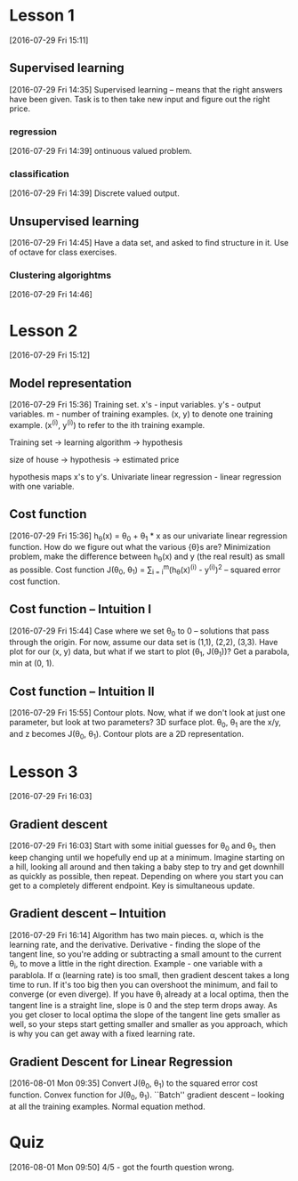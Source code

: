 * Lesson 1
[2016-07-29 Fri 15:11]
** Supervised learning
[2016-07-29 Fri 14:35]
Supervised learning -- means that the right answers have been given. Task is to then take new input and figure out the right price.
*** regression
[2016-07-29 Fri 14:39]
ontinuous valued problem.
*** classification
[2016-07-29 Fri 14:39]
Discrete valued output.
** Unsupervised learning
[2016-07-29 Fri 14:45]
Have a data set, and asked to find structure in it. Use of octave for class exercises. 
*** Clustering algorightms
[2016-07-29 Fri 14:46]
* Lesson 2
[2016-07-29 Fri 15:12]
** Model representation
[2016-07-29 Fri 15:36]
Training set. x's - input variables. y's - output variables. m - number of training examples. (x, y) to denote one training example. (x^(i), y^(i)) to refer to the ith training example.

Training set -> learning algorithm -> hypothesis

size of house -> hypothesis -> estimated price

hypothesis maps x's to y's. Univariate linear regression - linear regression with one variable.
** Cost function
[2016-07-29 Fri 15:36]
h_{\theta}(x) = \theta_{0} + \theta_{1} * x as our univariate linear regression function. How do we figure out what the various {\theta}s are? Minimization problem, make the difference between h_{\theta}(x) and y (the real result) as small as possible. Cost function J(\theta_{0}, \theta_{1}) = \frac{1}{2m} \sum_{i = i}^{m}(h_{\theta}(x)^(i) - y^(i))^{2} -- squared error cost function. 
** Cost function -- Intuition I
[2016-07-29 Fri 15:44]
Case where we set \theta_{0} to 0 -- solutions that pass through the origin. For now, assume our data set is (1,1), (2,2), (3,3). Have plot for our (x, y) data, but what if we start to plot (\theta_{1}, J(\theta_{1}))? Get a parabola, min at (0, 1).
** Cost function -- Intuition II
[2016-07-29 Fri 15:55]
Contour plots. Now, what if we don't look at just one parameter, but look at two parameters? 3D surface plot. \theta_{0}, \theta_{1} are the x/y, and z becomes J(\theta_{0}, \theta_{1}). Contour plots are a 2D representation.
* Lesson 3
[2016-07-29 Fri 16:03]
** Gradient descent
[2016-07-29 Fri 16:03]
Start with some initial guesses for \theta_{0} and \theta_{1}, then keep changing until we hopefully end up at a minimum. Imagine starting on a hill, looking all around and then taking a baby step to try and get downhill as quickly as possible, then repeat. Depending on where you start you can get to a completely different endpoint. Key is simultaneous update.
** Gradient descent -- Intuition
[2016-07-29 Fri 16:14]
Algorithm has two main pieces. \alpha, which is the learning rate, and the derivative. Derivative - finding the slope of the tangent line, so you're adding or subtracting a small amount to the current \theta_{i}, to move a little in the right direction. Example - one variable with a parablola. If \alpha (learning rate) is too small, then gradient descent takes a long time to run. If it's too big then you can overshoot the minimum, and fail to converge (or even diverge). If you have \theta_{i} already at a local optima, then the tangent line is a straight line, slope is 0 and the step term drops away. As you get closer to local optima the slope of the tangent line gets smaller as well, so your steps start getting smaller and smaller as you approach, which is why you can get away with a fixed learning rate.
** Gradient Descent for Linear Regression
[2016-08-01 Mon 09:35]
Convert J(\theta_{0}, \theta_{1}) to the squared error cost function. Convex function for J(\theta_{0}, \theta_{1}). ``Batch'' gradient descent -- looking at all the training examples. Normal equation method.
* Quiz
[2016-08-01 Mon 09:50]
4/5 - got the fourth question wrong.


